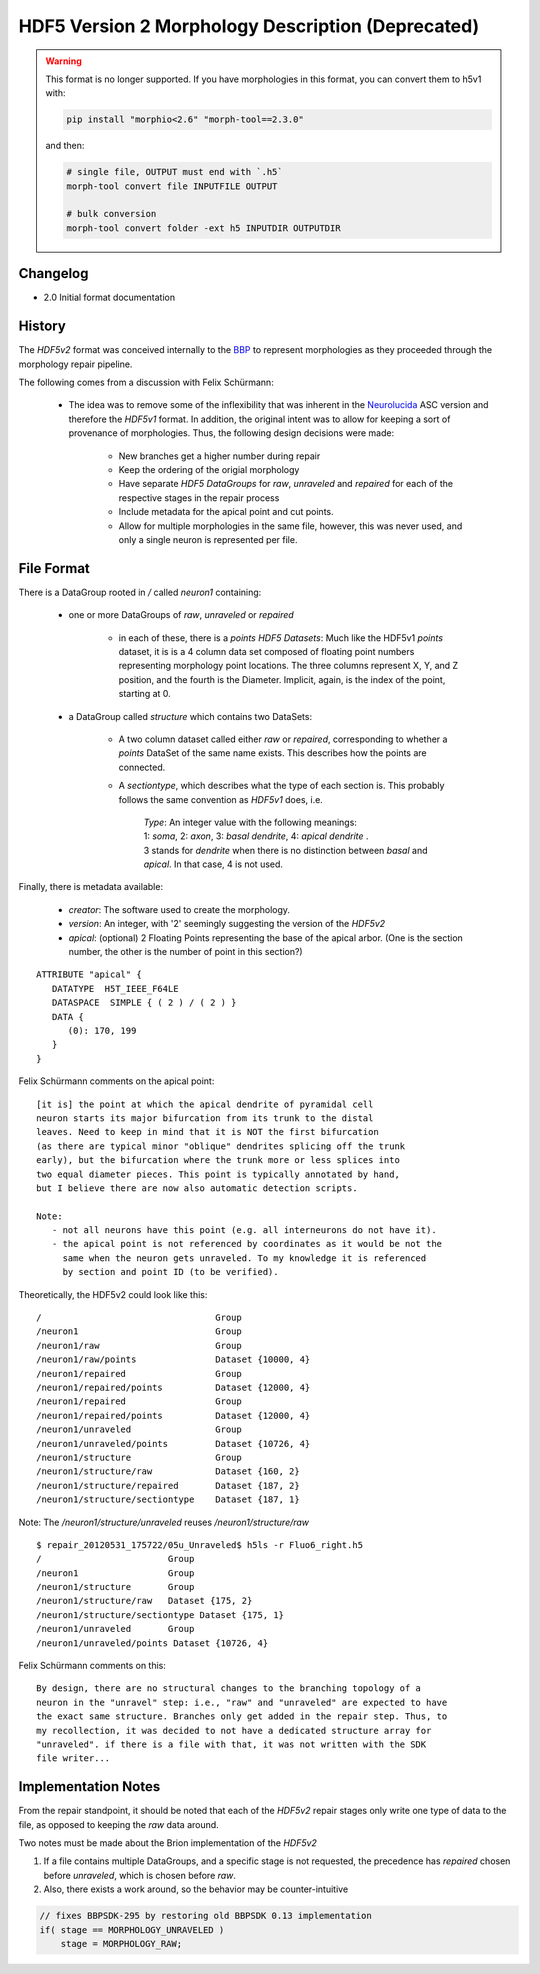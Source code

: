 HDF5 Version 2 Morphology Description (Deprecated)
==================================================


.. warning::

   This format is no longer supported.
   If you have morphologies in this format, you can convert them to h5v1 with:

   .. code:: bash

             pip install "morphio<2.6" "morph-tool==2.3.0"


   and then:

   .. code:: python

             # single file, OUTPUT must end with `.h5`
             morph-tool convert file INPUTFILE OUTPUT

             # bulk conversion
             morph-tool convert folder -ext h5 INPUTDIR OUTPUTDIR

Changelog
---------

- 2.0 Initial format documentation

History
-------

The `HDF5v2` format was conceived internally to the BBP_ to represent
morphologies as they proceeded through the morphology repair pipeline.

The following comes from a discussion with Felix Schürmann:

  - The idea was to remove some of the inflexibility that was inherent in the
    Neurolucida_ ASC version and therefore the `HDF5v1` format.  In addition,
    the original intent was to allow for keeping a sort of provenance of
    morphologies.  Thus, the following design decisions were made:

      - New branches get a higher number during repair

      - Keep the ordering of the origial morphology

      - Have separate `HDF5` `DataGroups` for `raw`, `unraveled` and `repaired`
        for each of the respective stages in the repair process

      - Include metadata for the apical point and cut points.

      - Allow for multiple morphologies in the same file, however, this was
        never used, and only a single neuron is represented per file.


File Format
-----------

There is a DataGroup rooted in `/` called `neuron1` containing:


   - one or more DataGroups of `raw`, `unraveled` or `repaired`

      - in each of these, there is a `points` `HDF5 Datasets`:
        Much like the HDF5v1 `points` dataset, it is is a 4 column data
        set composed of floating point numbers representing morphology point
        locations.  The three columns represent X, Y, and Z position, and
        the fourth is the Diameter.
        Implicit, again, is the index of the point, starting at 0.

   - a DataGroup called `structure` which contains two DataSets:

      - A two column dataset called either `raw` or `repaired`, corresponding
        to whether a `points` DataSet of the same name exists.  This describes
        how the points are connected.

      - A `sectiontype`, which describes what the type of each section is.
        This probably follows the same convention as `HDF5v1` does, i.e.

         | `Type`: An integer value with the following meanings:
         | 1: `soma`, 2: `axon`, 3: `basal dendrite`, 4: `apical dendrite`  .
         | 3 stands for `dendrite` when there is no distinction between `basal` and `apical`. In that case, 4 is not used.

Finally, there is metadata available:

   - `creator`: The software used to create the morphology.
   - `version`: An integer, with '2' seemingly suggesting the version of the
     `HDF5v2`
   - `apical`: (optional) 2 Floating Points representing the base of the apical arbor.
     (One is the section number, the other is the number of point in this section?)

::

   ATTRIBUTE "apical" {
      DATATYPE  H5T_IEEE_F64LE
      DATASPACE  SIMPLE { ( 2 ) / ( 2 ) }
      DATA {
         (0): 170, 199
      }
   }

Felix Schürmann comments on the apical point:

::

   [it is] the point at which the apical dendrite of pyramidal cell
   neuron starts its major bifurcation from its trunk to the distal
   leaves. Need to keep in mind that it is NOT the first bifurcation
   (as there are typical minor "oblique" dendrites splicing off the trunk
   early), but the bifurcation where the trunk more or less splices into
   two equal diameter pieces. This point is typically annotated by hand,
   but I believe there are now also automatic detection scripts.

   Note:
      - not all neurons have this point (e.g. all interneurons do not have it).
      - the apical point is not referenced by coordinates as it would be not the
        same when the neuron gets unraveled. To my knowledge it is referenced
        by section and point ID (to be verified).

Theoretically, the HDF5v2 could look like this:

::

   /                                 Group
   /neuron1                          Group
   /neuron1/raw                      Group
   /neuron1/raw/points               Dataset {10000, 4}
   /neuron1/repaired                 Group
   /neuron1/repaired/points          Dataset {12000, 4}
   /neuron1/repaired                 Group
   /neuron1/repaired/points          Dataset {12000, 4}
   /neuron1/unraveled                Group
   /neuron1/unraveled/points         Dataset {10726, 4}
   /neuron1/structure                Group
   /neuron1/structure/raw            Dataset {160, 2}
   /neuron1/structure/repaired       Dataset {187, 2}
   /neuron1/structure/sectiontype    Dataset {187, 1}


Note: The `/neuron1/structure/unraveled` reuses `/neuron1/structure/raw`

::

   $ repair_20120531_175722/05u_Unraveled$ h5ls -r Fluo6_right.h5
   /                        Group
   /neuron1                 Group
   /neuron1/structure       Group
   /neuron1/structure/raw   Dataset {175, 2}
   /neuron1/structure/sectiontype Dataset {175, 1}
   /neuron1/unraveled       Group
   /neuron1/unraveled/points Dataset {10726, 4}

Felix Schürmann comments on this:

::

   By design, there are no structural changes to the branching topology of a
   neuron in the "unravel" step: i.e., "raw" and "unraveled" are expected to have
   the exact same structure. Branches only get added in the repair step. Thus, to
   my recollection, it was decided to not have a dedicated structure array for
   "unraveled". if there is a file with that, it was not written with the SDK
   file writer...


Implementation Notes
--------------------

From the repair standpoint, it should be noted that each of the `HDF5v2`
repair stages only write one type of data to the file, as opposed to keeping
the `raw` data around.

Two notes must be made about the Brion implementation of the `HDF5v2`

1. If a file contains multiple DataGroups, and a specific stage is not
   requested, the precedence has `repaired` chosen before `unraveled`, which
   is chosen before `raw`.

2. Also, there exists a work around, so the behavior may be counter-intuitive

.. code-block:: c

    // fixes BBPSDK-295 by restoring old BBPSDK 0.13 implementation
    if( stage == MORPHOLOGY_UNRAVELED )
        stage = MORPHOLOGY_RAW;

.. _BBP: http://bluebrain.epfl.ch/
.. _Neurolucida: http://www.mbfbioscience.com/neurolucida

